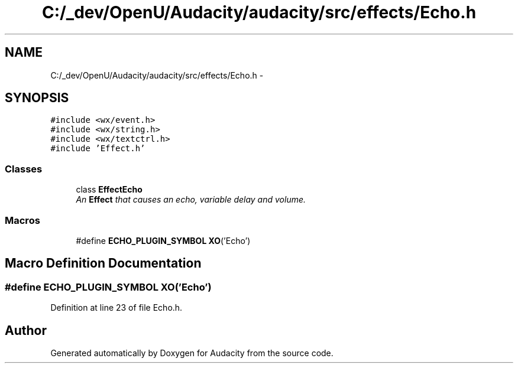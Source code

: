 .TH "C:/_dev/OpenU/Audacity/audacity/src/effects/Echo.h" 3 "Thu Apr 28 2016" "Audacity" \" -*- nroff -*-
.ad l
.nh
.SH NAME
C:/_dev/OpenU/Audacity/audacity/src/effects/Echo.h \- 
.SH SYNOPSIS
.br
.PP
\fC#include <wx/event\&.h>\fP
.br
\fC#include <wx/string\&.h>\fP
.br
\fC#include <wx/textctrl\&.h>\fP
.br
\fC#include 'Effect\&.h'\fP
.br

.SS "Classes"

.in +1c
.ti -1c
.RI "class \fBEffectEcho\fP"
.br
.RI "\fIAn \fBEffect\fP that causes an echo, variable delay and volume\&. \fP"
.in -1c
.SS "Macros"

.in +1c
.ti -1c
.RI "#define \fBECHO_PLUGIN_SYMBOL\fP   \fBXO\fP('Echo')"
.br
.in -1c
.SH "Macro Definition Documentation"
.PP 
.SS "#define ECHO_PLUGIN_SYMBOL   \fBXO\fP('Echo')"

.PP
Definition at line 23 of file Echo\&.h\&.
.SH "Author"
.PP 
Generated automatically by Doxygen for Audacity from the source code\&.
